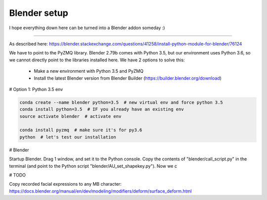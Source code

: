 =============
Blender setup
=============

I hope everything down here can be turned into a Blender addon someday :)

-----

As described here: https://blender.stackexchange.com/questions/41258/install-python-module-for-blender/76124

We have to point to the PyZMQ library. Blender 2.79b comes with Python 3.5, but our environment uses Python 3.6, so we cannot directly point to the libraries installed here.
We have 2 options to solve this:

 - Make a new environment with Python 3.5 and PyZMQ
 - Install the latest Blender version from Blender Builder (https://builder.blender.org/download)

# Option 1: Python 3.5 env

.. code-block:: bash

   conda create --name blender python=3.5  # new virtual env and force python 3.5
   conda install python=3.5  # IF you already have an existing env
   source activate blender  # activate env
   
   conda install pyzmq  # make sure it's for py3.6
   python  # let's test our installation


# Blender

Startup Blender. Drag 1 window, and set it to the Python console.
Copy the contents of "blender/call_script.py" in the terminal (and point to the Python script "blender/AU_set_shapekey.py").
Now we c


# TODO

Copy recorded facial expressions to any MB character:
https://docs.blender.org/manual/en/dev/modeling/modifiers/deform/surface_deform.html